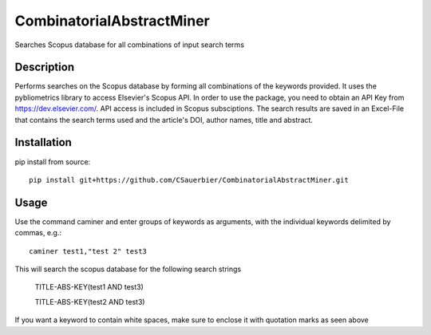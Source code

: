 ========================
CombinatorialAbstractMiner
========================


Searches Scopus database for all combinations of input search terms


Description
===========

Performs searches on the Scopus database by forming all combinations of the keywords provided. It uses the pybliometrics library to access Elsevier's Scopus API.
In order to use the package, you need to obtain an API Key from https://dev.elsevier.com/. API access is included in Scopus subsciptions.
The search results are saved in an Excel-File that contains the search terms used and the article's DOI, author names, title and abstract.

Installation
============

pip install from source::

    pip install git+https://github.com/CSauerbier/CombinatorialAbstractMiner.git


Usage
=====

Use the command caminer and enter groups of keywords as arguments, with the individual keywords delimited by commas, e.g.::
    
    caminer test1,"test 2" test3

This will search the scopus database for the following search strings
    
    TITLE-ABS-KEY(test1 AND test3)

    TITLE-ABS-KEY(test2 AND test3)

If you want a keyword to contain white spaces, make sure to enclose it with quotation marks as seen above 